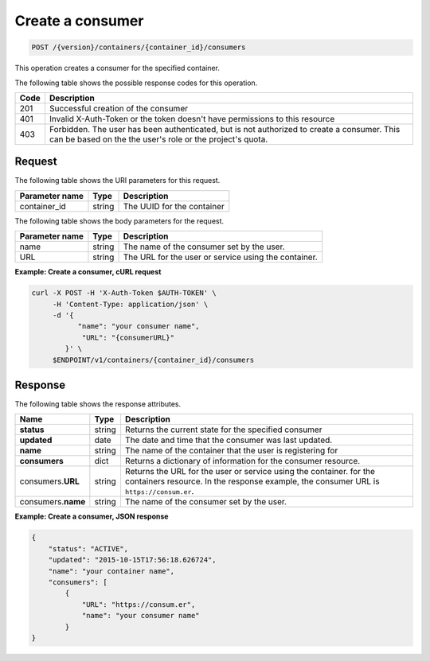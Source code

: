 
.. _post-consumers:

Create a consumer
~~~~~~~~~~~~~~~~~

.. code::

    POST /{version}/containers/{container_id}/consumers

This operation creates a consumer for the specified container.

The following table shows the possible response codes for this operation.

+------+-----------------------------------------------------------------------------+
| Code | Description                                                                 |
+======+=============================================================================+
| 201  | Successful creation of the consumer                                         |
+------+-----------------------------------------------------------------------------+
| 401  | Invalid X-Auth-Token or the token doesn't have permissions to this resource |
+------+-----------------------------------------------------------------------------+
| 403  | Forbidden.  The user has been authenticated, but is not authorized to       |
|      | create a consumer.  This can be based on the the user's role or the         |
|      | project's quota.                                                            |
+------+-----------------------------------------------------------------------------+


Request
-------

The following table shows the URI parameters for this request.

+-------------------+---------+--------------------------------------------+
|Parameter name     |Type     |Description                                 |
+===================+=========+============================================+
|container_id       | string  | The UUID for the container                 |
+-------------------+---------+--------------------------------------------+


The following table shows the body parameters for the request.

+-------------------+---------+--------------------------------------------+
|Parameter name     |Type     |Description                                 |
+===================+=========+============================================+
|name               | string  | The name of the consumer set by the user.  |
+-------------------+---------+--------------------------------------------+
|URL                | string  | The URL for the user or service using the  |
|                   |         | container.                                 |
+-------------------+---------+--------------------------------------------+


**Example: Create a consumer, cURL request**


.. code::

      curl -X POST -H 'X-Auth-Token $AUTH-TOKEN' \
           -H 'Content-Type: application/json' \
           -d '{
                 "name": "your consumer name",
                  "URL": "{consumerURL}"
              }' \
           $ENDPOINT/v1/containers/{container_id}/consumers


Response
--------

The following table shows the response attributes.

+-------------+---------+---------------------------------------------------------------+
| Name        | Type    | Description                                                   |
+=============+=========+===============================================================+
|**status**   | string  | Returns the current state for the specified consumer          |
+-------------+---------+---------------------------------------------------------------+
|**updated**  | date    | The date and time that the consumer was last updated.         |
+-------------+---------+---------------------------------------------------------------+
|**name**     | string  | The name of the container that the user is registering for    |
+-------------+---------+---------------------------------------------------------------+
|**consumers**| dict    | Returns a dictionary of information for the                   |
|             |         | consumer resource.                                            |
+-------------+---------+---------------------------------------------------------------+
|consumers.\  | string  | Returns the URL for the user or service using the container.  |
|**URL**      |         | for the containers resource. In the response example, the     |
|             |         | consumer URL is ``https://consum.er``.                        |
+-------------+---------+---------------------------------------------------------------+
|consumers.\  | string  | The name of the consumer set by the user.                     |
|**name**     |         |                                                               |
+-------------+---------+---------------------------------------------------------------+


**Example: Create a consumer, JSON response**


.. code::

    {
        "status": "ACTIVE",
        "updated": "2015-10-15T17:56:18.626724",
        "name": "your container name",
        "consumers": [
            {
                "URL": "https://consum.er",
                "name": "your consumer name"
            }
    }
